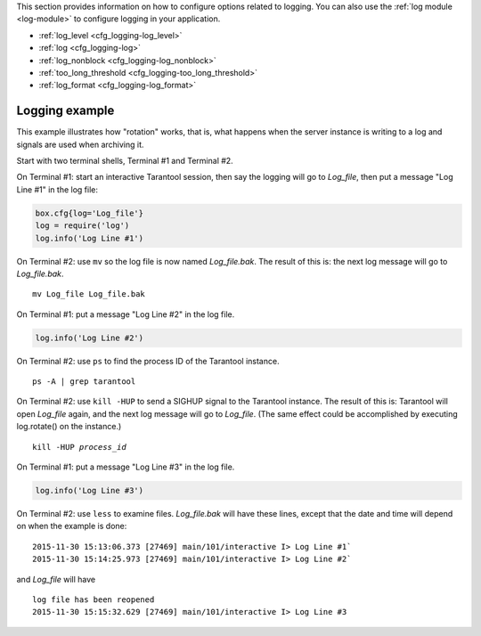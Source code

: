 .. _cfg_logging:

This section provides information on how to configure options related to logging.
You can also use the :ref:`log module <log-module>` to configure logging in your
application.

* :ref:`log_level <cfg_logging-log_level>`
* :ref:`log <cfg_logging-log>`
* :ref:`log_nonblock <cfg_logging-log_nonblock>`
* :ref:`too_long_threshold <cfg_logging-too_long_threshold>`
* :ref:`log_format <cfg_logging-log_format>`

.. _cfg_logging-log_level:

.. confval:: log_level

    Since version 1.6.2.
    Specifies the level of detail the :ref:`log <admin-logs>` has. There are seven levels:

    * 1 – ``SYSERROR``
    * 2 – ``ERROR``
    * 3 – ``CRITICAL``
    * 4 – ``WARNING``
    * 5 – ``INFO``
    * 6 – ``VERBOSE``
    * 7 – ``DEBUG``

    By setting ``log_level``, you can enable logging of all events with severities above
    or equal to the given level. Tarantool prints logs to the standard
    error stream by default, but this can be changed with the
    :ref:`log <cfg_logging-log>` configuration parameter.

    | Type: integer
    | Default: 5
    | Environment variable: TT_LOG_LEVEL
    | Dynamic: **yes**

    Warning: prior to Tarantool 1.7.5 there were only six levels and ``DEBUG`` was
    level 6. Starting with Tarantool 1.7.5, ``VERBOSE`` is level 6 and ``DEBUG`` is level 7.
    ``VERBOSE`` is a new level for monitoring repetitive events which would cause
    too much log writing if ``INFO`` were used instead.

.. _cfg_logging-log:

.. confval:: log

    Since version 1.7.4.
    By default, Tarantool sends the log to the standard error stream
    (``stderr``). If ``log`` is specified, Tarantool can send the log to a ...

    * file;

    * pipe;

    * system logger.

    The example below shows how to send logs to the ``tarantool.log`` file:

    .. code-block:: lua

        box.cfg{log = 'tarantool.log'}
        -- or
        box.cfg{log = 'file:tarantool.log'}

    This opens the file ``tarantool.log`` for output on the server's default
    directory. If the ``log`` string has no prefix or has the prefix "file:",
    then the string is interpreted as a file path.

    The example below shows how to send the log to a pipe:

    .. code-block:: lua

        box.cfg{log = '| cronolog tarantool.log'}
        -- or
        box.cfg{log = 'pipe: cronolog tarantool.log'}

    This starts the program `cronolog <https://linux.die.net/man/1/cronolog>`_ when the server starts, and
    sends all log messages to the standard input (``stdin``) of ``cronolog``.
    If the ``log`` string begins with '|' or has the prefix "pipe:",
    then the string is interpreted as a Unix
    `pipeline <https://en.wikipedia.org/wiki/Pipeline_%28Unix%29>`_.

    The example below shows how to send the log to syslog:

    .. code-block:: lua

        box.cfg{log = 'syslog:identity=tarantool'}
        -- or
        box.cfg{log = 'syslog:facility=user'}
        -- or
        box.cfg{log = 'syslog:identity=tarantool,facility=user'}
        -- or
        box.cfg{log = 'syslog:server=unix:/dev/log'}

    If the ``log`` string begins with "syslog:", then it is
    interpreted as a message for the
    `syslogd <https://linux.die.net/man/8/syslogd>`_ program, which normally
    is running in the background on any Unix-like platform.
    The setting can be 'syslog:', 'syslog:facility=...', 'syslog:identity=...',
    'syslog:server=...', or a combination.

    * The ``syslog:identity`` setting is an arbitrary string, which is placed at
      the beginning of all messages. The default value is "tarantool".

    * The ``syslog:facility`` setting is currently ignored but will be used in the future.
      The value must be one of the `syslog <https://en.wikipedia.org/wiki/Syslog>`_
      keywords, which tell syslogd where the message should go.
      The possible values are: auth, authpriv, cron, daemon, ftp,
      kern, lpr, mail, news, security, syslog, user, uucp, local0, local1, local2,
      local3, local4, local5, local6, local7. The default value is: local7.

    * The ``syslog:server`` setting is the locator for the syslog server.
      It can be a Unix socket path beginning with "unix:", or an ipv4 port number.
      The default socket value is: ``dev/log`` (on Linux) or ``/var/run/syslog`` (on macOS).
      The default port value is: 514, the UDP port.

    When logging to a file, Tarantool reopens the log on `SIGHUP <https://en.wikipedia.org/wiki/SIGHUP>`_.
    When log is a program, its PID is saved in the :ref:`log.pid <log-pid>`
    variable. You need to send it a signal to rotate logs.

    | Type: string
    | Default: null
    | Environment variable: TT_LOG
    | Dynamic: no

.. _cfg_logging-log_nonblock:

.. confval:: log_nonblock

    Since version 1.7.4.
    If ``log_nonblock`` equals **true**, Tarantool does not block during logging
    when the system is not ready for writing, and drops the message
    instead. If :ref:`log_level <cfg_logging-log_level>` is high, and many
    messages go to the log, setting ``log_nonblock`` to **true** may improve
    logging performance at the cost of some log messages getting lost.

    This parameter has effect only if :ref:`log <cfg_logging-log>` is
    configured to send logs to a pipe or system logger.
    The default ``log_nonblock`` value is **nil**, which means that
    blocking behavior corresponds to the logger type:

    * **false** for ``stderr`` and file loggers.

    * **true** for a pipe and system logger.

    This is a behavior change: in earlier versions of the Tarantool
    server, the default value was **true**.

    | Type: boolean
    | Default: nil
    | Environment variable: TT_LOG_NONBLOCK
    | Dynamic: no

.. _cfg_logging-too_long_threshold:

.. confval:: too_long_threshold

    Since version 1.6.2.
    If processing a request takes longer than the given value (in seconds),
    warn about it in the log. Has effect only if :ref:`log_level
    <cfg_logging-log_level>` is greater than or equal to 4 (WARNING).

    | Type: float
    | Default: 0.5
    | Environment variable: TT_TOO_LONG_THRESHOLD
    | Dynamic: **yes**

.. _cfg_logging-log_format:

.. confval:: log_format

    Since version 1.7.6. Log entries have two possible formats:

    * 'plain' (the default), or
    * 'json' (with more detail and with JSON labels).

    Here is what a log entry looks like if ``box.cfg{log_format='plain'}``:

    .. code-block:: text

        2017-10-16 11:36:01.508 [18081] main/101/interactive I> set 'log_format' configuration option to "plain"

    Here is what a log entry looks like if ``box.cfg{log_format='json'}``:

    .. code-block:: text

        {"time": "2017-10-16T11:36:17.996-0600",
        "level": "INFO",
        "message": "set 'log_format' configuration option to \"json\"",
        "pid": 18081,|
        "cord_name": "main",
        "fiber_id": 101,
        "fiber_name": "interactive",
        "file": "builtin\/box\/load_cfg.lua",
        "line": 317}

    The ``log_format='plain'`` entry has a time value, process ID,
    cord name, :ref:`fiber_id <fiber_object-id>`,
    :ref:`fiber_name <fiber_object-name_get>`,
    :ref:`log level <cfg_logging-log_level>`, and message.

    The ``log_format='json'`` entry has the same fields along with their labels,
    and in addition has the file name and line number of the Tarantool source.

    Setting ``log_format`` to 'json' is illegal if the output is going to "syslog:".

    | Type: string
    | Default: 'plain'
    | Environment variable: TT_LOG_FORMAT
    | Dynamic: **yes**

.. _cfg_logging-logging_example:

*********************
Logging example
*********************

This example illustrates how "rotation" works, that is, what happens when the server
instance is writing to a log and signals are used when archiving it.

Start with two terminal shells, Terminal #1 and Terminal #2.

On Terminal #1: start an interactive Tarantool session, then say the logging
will go to `Log_file`, then put a message "Log Line #1" in the log file:

.. code-block:: lua

    box.cfg{log='Log_file'}
    log = require('log')
    log.info('Log Line #1')

On Terminal #2: use ``mv`` so the log file is now named `Log_file.bak`.
The result of this is: the next log message will go to `Log_file.bak`.

.. cssclass:: highlight
.. parsed-literal::

    mv Log_file Log_file.bak

On Terminal #1: put a message "Log Line #2" in the log file.

.. code-block:: lua

    log.info('Log Line #2')

On Terminal #2: use ``ps`` to find the process ID of the Tarantool instance.

.. cssclass:: highlight
.. parsed-literal::

    ps -A | grep tarantool

On Terminal #2: use ``kill -HUP`` to send a SIGHUP signal to the Tarantool instance.
The result of this is: Tarantool will open `Log_file` again, and
the next log message will go to `Log_file`.
(The same effect could be accomplished by executing log.rotate() on the instance.)

.. cssclass:: highlight
.. parsed-literal::

    kill -HUP *process_id*

On Terminal #1: put a message "Log Line #3" in the log file.

.. code-block:: lua

    log.info('Log Line #3')

On Terminal #2: use ``less`` to examine files. `Log_file.bak` will have these lines,
except that the date and time will depend on when the example is done:

.. cssclass:: highlight
.. parsed-literal::

    2015-11-30 15:13:06.373 [27469] main/101/interactive I> Log Line #1`
    2015-11-30 15:14:25.973 [27469] main/101/interactive I> Log Line #2`

and `Log_file` will have

.. cssclass:: highlight
.. parsed-literal::

    log file has been reopened
    2015-11-30 15:15:32.629 [27469] main/101/interactive I> Log Line #3
